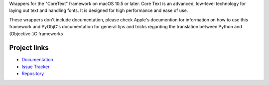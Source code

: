 
Wrappers for the "CoreText" framework on macOS 10.5 or later. Core Text is an
advanced, low-level technology for laying out text and handling fonts. It is
designed for high performance and ease of use.

These wrappers don't include documentation, please check Apple's documention
for information on how to use this framework and PyObjC's documentation
for general tips and tricks regarding the translation between Python
and (Objective-)C frameworks


Project links
-------------

* `Documentation <https://pyobjc.readthedocs.io/en/latest/>`_

* `Issue Tracker <https://bitbucket.org/ronaldoussoren/pyobjc/issues?status=new&status=open>`_

* `Repository <https://bitbucket.org/ronaldoussoren/pyobjc/>`_



